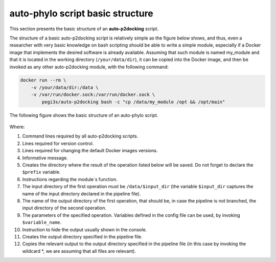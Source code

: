 auto-phylo script basic structure
*********************************

This section presents the basic structure of an **auto-p2docking** script.

The structure of a basic auto-p2docking script is relatively simple as the figure
below shows, and thus, even a researcher with very basic knowledge on bash scripting should be able to write a simple
module, especially if a Docker image that implements the desired software is already available. Assuming 
that such module is named my_module and that it is located in the working directory (``/your/data/dir``), it can be
copied into the Docker image, and then be invoked as any other auto-p2docking module, with the following command:

.. code-block:: docker

    docker run --rm \
        -v /your/data/dir:/data \
        -v /var/run/docker.sock:/var/run/docker.sock \
            pegi3s/auto-p2docking bash -c "cp /data/my_module /opt && /opt/main"

The following figure shows the basic structure of an auto-phylo script.

.. figure:: images/script.png
   :align: center
   :width: 600px

Where:

1. Command lines required by all auto-p2docking scripts.
2. Lines required for version control.
3. Lines required for changing the default Docker images versions.
4. Informative message.
5. Creates the directory where the result of the operation listed below will be saved. Do not forget to declare the ``$prefix`` variable.
6. Instructions regarding the module´s function.
7. The input directory of the first operation must be ``/data/$input_dir`` (the variable ``$input_dir`` captures the name of the input directory declared in the pipeline file).
8. The name of the output directory of the first operation, that should be, in case the pipeline is not branched, the input directory of the second operation.
9. The parameters of the specified operation. Variables defined in the config file can be used, by invoking ``$variable_name``.
10. Instruction to hide the output usually shown in the console.
11. Creates the output directory specified in the pipeline file.
12. Copies the relevant output to the output directory specified in the pipeline file (in this case by invoking the wildcard \*, we are assuming that all files are relevant).
